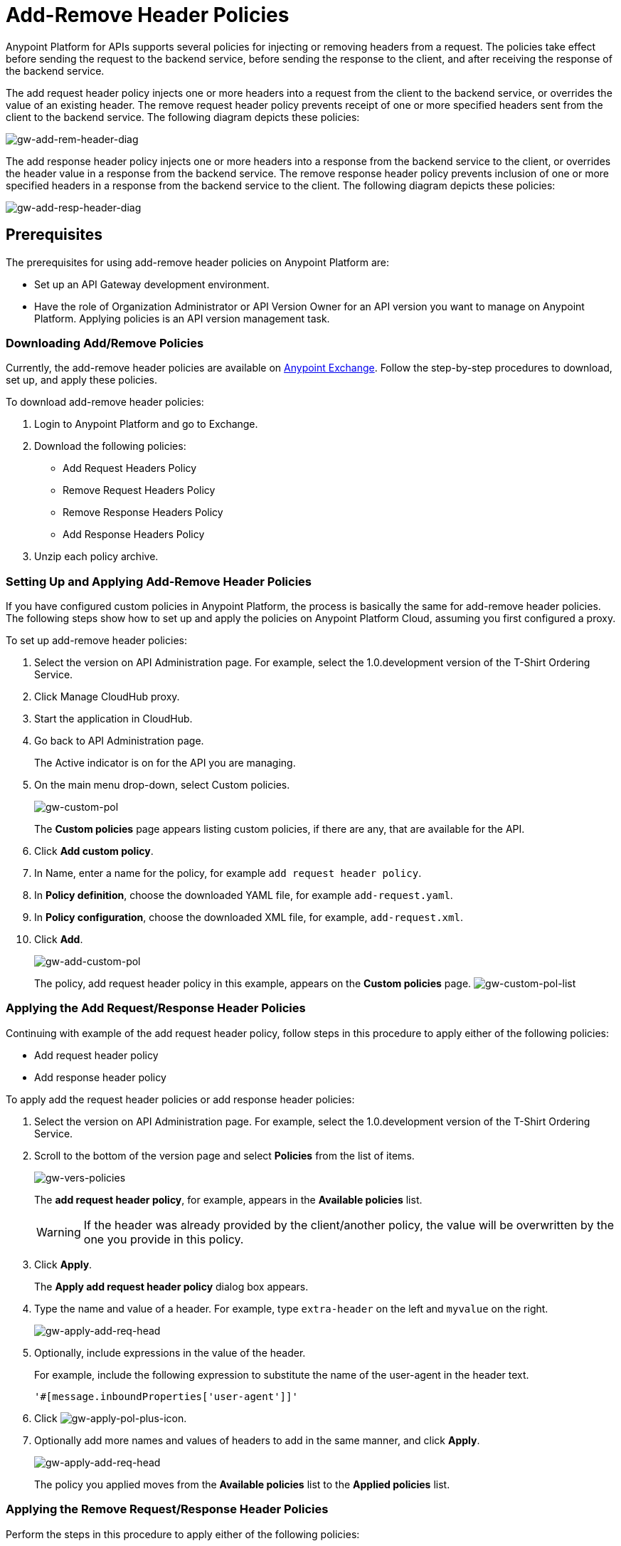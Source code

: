 = Add-Remove Header Policies
:keywords: header, policy

Anypoint Platform for APIs supports several policies for injecting or removing headers from a request. The policies take effect before sending the request to the backend service, before sending the response to the client, and after receiving the response of the backend service.

The add request header policy injects one or more headers into a request from the client to the backend service, or overrides the value of an existing header.
The remove request header policy prevents receipt of one or more specified headers sent from the client to the backend service. The following diagram depicts these policies:

image:gw-add-rem-header-diag.png[gw-add-rem-header-diag]

The add response header policy injects one or more headers into a response from the backend service to the client, or overrides the header value in a response from the backend service.
The remove response header policy prevents inclusion of one or more specified headers in a response from the backend service to the client. The following diagram depicts these policies:

image:gw-add-resp-header-diag.png[gw-add-resp-header-diag]

== Prerequisites

The prerequisites for using add-remove header policies on Anypoint Platform are:

* Set up an API Gateway development environment.
* Have the role of Organization Administrator or API Version Owner for an API version you want to manage on Anypoint Platform. Applying policies is an API version management task.

=== Downloading Add/Remove Policies

Currently, the add-remove header policies are available on link:https://www.mulesoft.com/exchange[Anypoint Exchange]. Follow the step-by-step procedures to download, set up, and apply these policies.

To download add-remove header policies:

. Login to Anypoint Platform and go to Exchange.
. Download the following policies:
+
* Add Request Headers Policy
+
* Remove Request Headers Policy
+
* Remove Response Headers Policy
+
* Add Response Headers Policy
+
. Unzip each policy archive.

=== Setting Up and Applying Add-Remove Header Policies

If you have configured custom policies in Anypoint Platform, the process is basically the same for add-remove header policies. The following steps show how to set up and apply the policies on Anypoint Platform Cloud, assuming you first configured a proxy.

To set up add-remove header policies:

. Select the version on API Administration page. For example, select the 1.0.development version of the T-Shirt Ordering Service.
. Click Manage CloudHub proxy.
. Start the application in CloudHub.
. Go back to API Administration page.
+
The Active indicator is on for the API you are managing.
+
. On the main menu drop-down, select Custom policies.
+
image:gw-custom-pol.png[gw-custom-pol]
+
The *Custom policies* page appears listing custom policies, if there are any, that are available for the API.
+
. Click *Add custom policy*.
. In Name, enter a name for the policy, for example `add request header policy`.
. In *Policy definition*, choose the downloaded YAML file, for example `add-request.yaml`.
. In *Policy configuration*, choose the downloaded XML file, for example, `add-request.xml`.
. Click *Add*.
+
image:gw-add-custom-pol.png[gw-add-custom-pol]
+
The policy, add request header policy in this example, appears on the *Custom policies* page.
image:gw-custom-pol-list.png[gw-custom-pol-list]

=== Applying the Add Request/Response Header Policies

Continuing with example of the add request header policy, follow steps in this procedure to apply either of the following policies:

* Add request header policy
* Add response header policy

To apply add the request header policies or add response header policies:

. Select the version on API Administration page. For example, select the 1.0.development version of the T-Shirt Ordering Service.
. Scroll to the bottom of the version page and select *Policies* from the list of items.
+
image:gw-vers-policies.png[gw-vers-policies]
+
The *add request header policy*, for example, appears in the *Available policies* list.
+
[WARNING]
If the header was already provided by the client/another policy, the value will be overwritten by the one you provide in this policy.
+
. Click *Apply*.
+
The *Apply add request header policy* dialog box appears.
+
. Type the name and value of a header. For example, type `extra-header` on the left and `myvalue` on the right.
+
image:gw-apply-add-req-head.png[gw-apply-add-req-head]
+
. Optionally, include expressions in the value of the header.
+
For example, include the following expression to substitute the name of the user-agent in the header text.
+
`'#[message.inboundProperties['user-agent']]'`
+
. Click image:gw-apply-pol-plus-icon.png[gw-apply-pol-plus-icon].
. Optionally add more names and values of headers to add in the same manner, and click *Apply*.
+
image:gw-apply-add-more.png[gw-apply-add-req-head]
+
The policy you applied moves from the *Available policies* list to the *Applied policies* list.

=== Applying the Remove Request/Response Header Policies

Perform the steps in this procedure to apply either of the following policies:

* Remove request header policy
* Remove response header policy

To apply the remove request header or remove response header policies:

. Scroll to the bottom of the version page and select *Policies* from the list of items.
+
The policy, *remove request header policy* in this example, appears in the *Available policies* list.
+
[WARNING]
If the header was already provided by the client/another policy, the value will be overwritten by the one you provide in this policy.
+
. Click *Apply*.
+
The *Apply remove request headers policy* dialog box appears.
+
. Type the name of each header that you want to remove, separated by commas.
+
image:gw-apply-rem-req-head.png[gw-apply-rem-req-head]
+
You can use wildcards to remove properties that have similar names. For example, using `foo-*`` will remove foo-bar, foo-test.
+
. Click *Apply*.
+
The policy you applied moves from the *Available policies* list to the *Applied policies* list.

== Testing Policy Applications

Here are examples of how to test the API Gateway execution of policies. 

Add request header policy:

Run `curl http://localhost:8081 -H "extra-header:myvalue" -vvv` where extra-header is a configured header name and myvalue is the configured header value to add. The backend service log shows additions received.

Remove request header policy:

Run `curl http://localhost:8081 -H "console:hello" -vvv` where console is the configured name of the header to exclude. The backend service log shows exclusions are not received.

Add response header policy:

`curl http://localhost:8081 -vvv` returns a response on the client command line that includes the additional header or shows the overriding value.

Remove response header policy:

`curl http://localhost:8081 -vvv` returns a response on the client command line that excludes a header.
